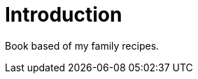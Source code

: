 :stylesdir: ../styles
:stylesheet: foundation-travelers.css
[[intro]]
= Introduction

Book based of my family recipes.
